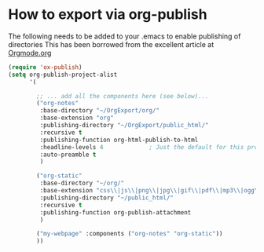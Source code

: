 * How to export via org-publish 
The following needs to be added to your .emacs to enable publishing of directories
This has been borrowed from the excellent article at [[https://orgmode.org/worg/org-tutorials/org-publish-html-tutorial.html][Orgmode.org]]
#+BEGIN_SRC emacs-lisp
(require 'ox-publish)
(setq org-publish-project-alist
      '(

        ;; ... add all the components here (see below)...
        ("org-notes"
         :base-directory "~/OrgExport/org/"
         :base-extension "org"
         :publishing-directory "~/OrgExport/public_html/"
         :recursive t
         :publishing-function org-html-publish-to-html
         :headline-levels 4             ; Just the default for this project.
         :auto-preamble t
         )

        ("org-static"
         :base-directory "~/org/"
         :base-extension "css\\|js\\|png\\|jpg\\|gif\\|pdf\\|mp3\\|ogg\\|swf"
         :publishing-directory "~/public_html/"
         :recursive t
         :publishing-function org-publish-attachment
         )

        ("my-webpage" :components ("org-notes" "org-static"))
        ))
#+END_SRC
